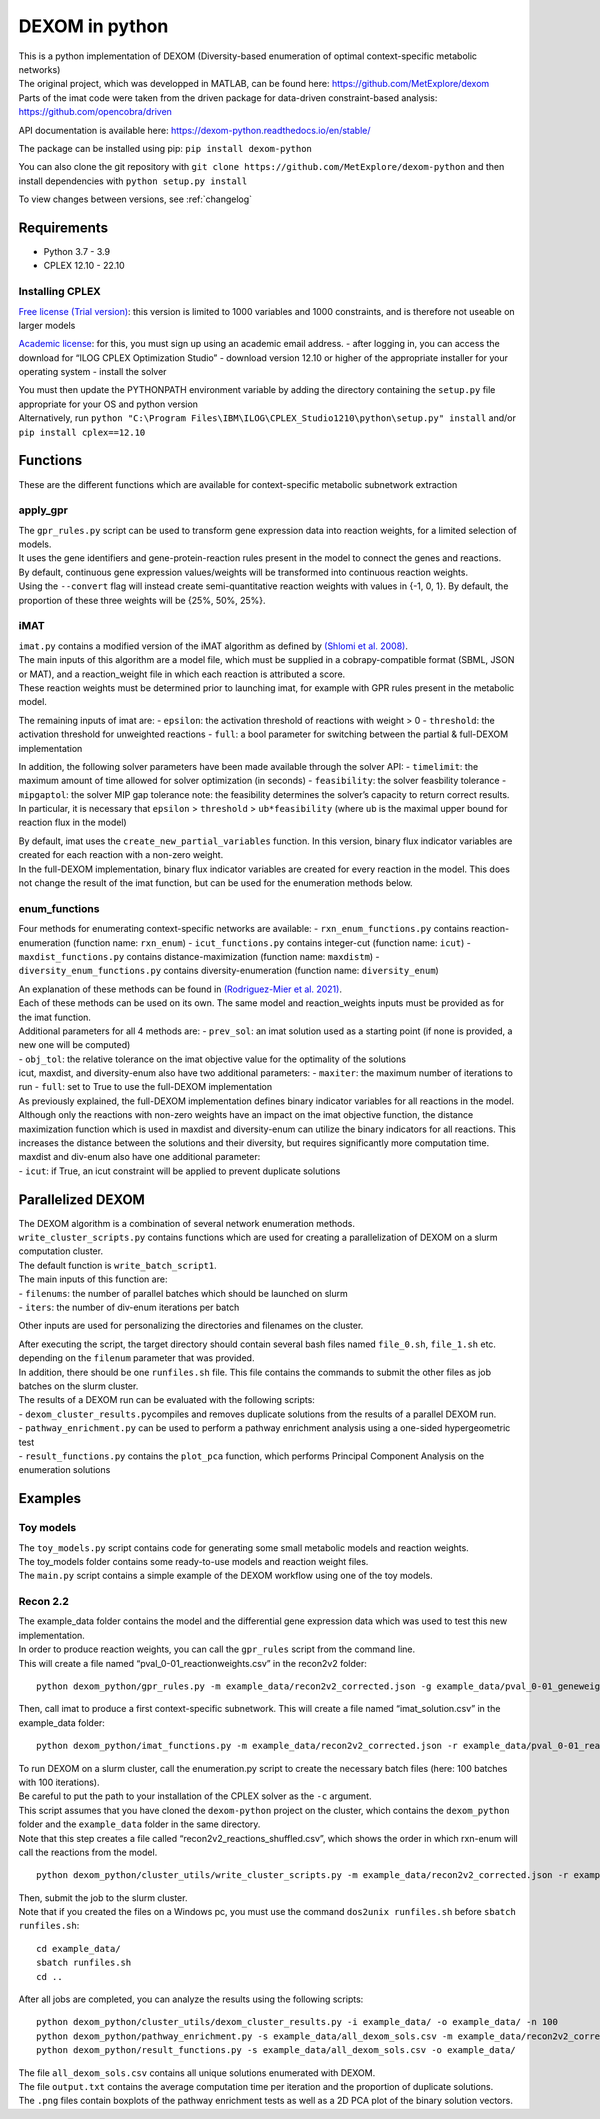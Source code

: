DEXOM in python
===============

| This is a python implementation of DEXOM (Diversity-based enumeration
  of optimal context-specific metabolic networks)
| The original project, which was developped in MATLAB, can be found
  here: https://github.com/MetExplore/dexom
| Parts of the imat code were taken from the driven package for
  data-driven constraint-based analysis:
  https://github.com/opencobra/driven

API documentation is available here:
https://dexom-python.readthedocs.io/en/stable/

The package can be installed using pip: ``pip install dexom-python``

You can also clone the git repository with
``git clone https://github.com/MetExplore/dexom-python`` and then
install dependencies with ``python setup.py install``

To view changes between versions, see :ref:`changelog`


Requirements
------------

-  Python 3.7 - 3.9
-  CPLEX 12.10 - 22.10

Installing CPLEX
~~~~~~~~~~~~~~~~

`Free license (Trial
version) <https://www.ibm.com/analytics/cplex-optimizer>`__: this
version is limited to 1000 variables and 1000 constraints, and is
therefore not useable on larger models

`Academic
license <https://www.ibm.com/academic/technology/data-science>`__: for
this, you must sign up using an academic email address. - after logging
in, you can access the download for “ILOG CPLEX Optimization Studio” -
download version 12.10 or higher of the appropriate installer for your
operating system - install the solver

| You must then update the PYTHONPATH environment variable by adding the
  directory containing the ``setup.py`` file appropriate for your OS and
  python version
| Alternatively, run
  ``python "C:\Program Files\IBM\ILOG\CPLEX_Studio1210\python\setup.py" install``
  and/or ``pip install cplex==12.10``

Functions
---------

These are the different functions which are available for
context-specific metabolic subnetwork extraction

apply_gpr
~~~~~~~~~

| The ``gpr_rules.py`` script can be used to transform gene expression
  data into reaction weights, for a limited selection of models.
| It uses the gene identifiers and gene-protein-reaction rules present
  in the model to connect the genes and reactions.
| By default, continuous gene expression values/weights will be
  transformed into continuous reaction weights.
| Using the ``--convert`` flag will instead create semi-quantitative
  reaction weights with values in {-1, 0, 1}. By default, the proportion
  of these three weights will be {25%, 50%, 25%}.

iMAT
~~~~

| ``imat.py`` contains a modified version of the iMAT algorithm as
  defined by `(Shlomi et
  al. 2008) <https://pubmed.ncbi.nlm.nih.gov/18711341/>`__.
| The main inputs of this algorithm are a model file, which must be
  supplied in a cobrapy-compatible format (SBML, JSON or MAT), and a
  reaction_weight file in which each reaction is attributed a score.
| These reaction weights must be determined prior to launching imat, for
  example with GPR rules present in the metabolic model.

The remaining inputs of imat are: - ``epsilon``: the activation
threshold of reactions with weight > 0 - ``threshold``: the activation
threshold for unweighted reactions - ``full``: a bool parameter for
switching between the partial & full-DEXOM implementation

In addition, the following solver parameters have been made available
through the solver API: - ``timelimit``: the maximum amount of time
allowed for solver optimization (in seconds) - ``feasibility``: the
solver feasbility tolerance - ``mipgaptol``: the solver MIP gap
tolerance note: the feasibility determines the solver’s capacity to
return correct results. In particular, it is necessary that ``epsilon``
> ``threshold`` > ``ub*feasibility`` (where ``ub`` is the maximal upper
bound for reaction flux in the model)

| By default, imat uses the ``create_new_partial_variables`` function.
  In this version, binary flux indicator variables are created for each
  reaction with a non-zero weight.
| In the full-DEXOM implementation, binary flux indicator variables are
  created for every reaction in the model. This does not change the
  result of the imat function, but can be used for the enumeration
  methods below.

enum_functions
~~~~~~~~~~~~~~

Four methods for enumerating context-specific networks are available: -
``rxn_enum_functions.py`` contains reaction-enumeration (function name:
``rxn_enum``) - ``icut_functions.py`` contains integer-cut (function
name: ``icut``) - ``maxdist_functions.py`` contains
distance-maximization (function name: ``maxdistm``) -
``diversity_enum_functions.py`` contains diversity-enumeration (function
name: ``diversity_enum``)

| An explanation of these methods can be found in `(Rodriguez-Mier et
  al. 2021) <https://doi.org/10.1371/journal.pcbi.1008730>`__.
| Each of these methods can be used on its own. The same model and
  reaction_weights inputs must be provided as for the imat function.

| Additional parameters for all 4 methods are: - ``prev_sol``: an imat
  solution used as a starting point (if none is provided, a new one will
  be computed)
| - ``obj_tol``: the relative tolerance on the imat objective value for
  the optimality of the solutions
| icut, maxdist, and diversity-enum also have two additional parameters:
  - ``maxiter``: the maximum number of iterations to run - ``full``: set
  to True to use the full-DEXOM implementation
| As previously explained, the full-DEXOM implementation defines binary
  indicator variables for all reactions in the model. Although only the
  reactions with non-zero weights have an impact on the imat objective
  function, the distance maximization function which is used in maxdist
  and diversity-enum can utilize the binary indicators for all
  reactions. This increases the distance between the solutions and their
  diversity, but requires significantly more computation time.
| maxdist and div-enum also have one additional parameter:
| - ``icut``: if True, an icut constraint will be applied to prevent
  duplicate solutions

Parallelized DEXOM
------------------

| The DEXOM algorithm is a combination of several network enumeration
  methods.
| ``write_cluster_scripts.py`` contains functions which are used for
  creating a parallelization of DEXOM on a slurm computation cluster.
| The default function is ``write_batch_script1``.
| The main inputs of this function are:
| - ``filenums``: the number of parallel batches which should be
  launched on slurm
| - ``iters``: the number of div-enum iterations per batch

Other inputs are used for personalizing the directories and filenames on
the cluster.

| After executing the script, the target directory should contain
  several bash files named ``file_0.sh``, ``file_1.sh`` etc. depending
  on the ``filenum`` parameter that was provided.
| In addition, there should be one ``runfiles.sh`` file. This file
  contains the commands to submit the other files as job batches on the
  slurm cluster.

| The results of a DEXOM run can be evaluated with the following
  scripts:
| - ``dexom_cluster_results.py``\ compiles and removes duplicate
  solutions from the results of a parallel DEXOM run.
| - ``pathway_enrichment.py`` can be used to perform a pathway
  enrichment analysis using a one-sided hypergeometric test
| - ``result_functions.py`` contains the ``plot_pca`` function, which
  performs Principal Component Analysis on the enumeration solutions

Examples
--------

Toy models
~~~~~~~~~~

| The ``toy_models.py`` script contains code for generating some small
  metabolic models and reaction weights.
| The toy_models folder contains some ready-to-use models and reaction
  weight files.
| The ``main.py`` script contains a simple example of the DEXOM workflow
  using one of the toy models.

Recon 2.2
~~~~~~~~~

| The example_data folder contains the model and the differential gene
  expression data which was used to test this new implementation.
| In order to produce reaction weights, you can call the ``gpr_rules``
  script from the command line.
| This will create a file named “pval_0-01_reactionweights.csv” in the
  recon2v2 folder:

::

   python dexom_python/gpr_rules.py -m example_data/recon2v2_corrected.json -g example_data/pval_0-01_geneweights.csv -o example_data/pval_0-01_reactionweights

Then, call imat to produce a first context-specific subnetwork. This
will create a file named “imat_solution.csv” in the example_data folder:

::

   python dexom_python/imat_functions.py -m example_data/recon2v2_corrected.json -r example_data/pval_0-01_reactionweights.csv -o example_data/imat_solution

| To run DEXOM on a slurm cluster, call the enumeration.py script to
  create the necessary batch files (here: 100 batches with 100
  iterations).
| Be careful to put the path to your installation of the CPLEX solver as
  the ``-c`` argument.
| This script assumes that you have cloned the ``dexom-python`` project
  on the cluster, which contains the ``dexom_python`` folder and the
  ``example_data`` folder in the same directory.
| Note that this step creates a file called
  “recon2v2_reactions_shuffled.csv”, which shows the order in which
  rxn-enum will call the reactions from the model.

::

   python dexom_python/cluster_utils/write_cluster_scripts.py -m example_data/recon2v2_corrected.json -r example_data/pval_0-01_reactionweights.csv -p example_data/imat_solution.csv -o example_data/ -n 100 -i 100 -c /home/mstingl/save/CPLEX_Studio1210/cplex/python/3.7/x86-64_linux

| Then, submit the job to the slurm cluster.
| Note that if you created the files on a Windows pc, you must use the
  command ``dos2unix runfiles.sh`` before ``sbatch runfiles.sh``:

::

   cd example_data/
   sbatch runfiles.sh
   cd ..

After all jobs are completed, you can analyze the results using the
following scripts:

::

   python dexom_python/cluster_utils/dexom_cluster_results.py -i example_data/ -o example_data/ -n 100
   python dexom_python/pathway_enrichment.py -s example_data/all_dexom_sols.csv -m example_data/recon2v2_corrected.json -o example_data/
   python dexom_python/result_functions.py -s example_data/all_dexom_sols.csv -o example_data/

| The file ``all_dexom_sols.csv`` contains all unique solutions
  enumerated with DEXOM.
| The file ``output.txt`` contains the average computation time per
  iteration and the proportion of duplicate solutions.
| The ``.png`` files contain boxplots of the pathway enrichment tests as
  well as a 2D PCA plot of the binary solution vectors.

